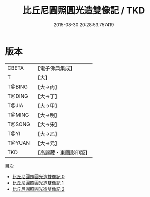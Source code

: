 #+TITLE: 比丘尼圓照圓光造雙像記 / TKD

#+DATE: 2015-08-30 20:28:53.757419
* 版本
 |     CBETA|【電子佛典集成】|
 |         T|【大】     |
 |    T@BING|【大→丙】   |
 |    T@DING|【大→丁】   |
 |     T@JIA|【大→甲】   |
 |    T@MING|【大→明】   |
 |    T@SONG|【大→宋】   |
 |      T@YI|【大→乙】   |
 |    T@YUAN|【大→元】   |
 |       TKD|【高麗藏・東國影印版】|
目次
 - [[file:KR6j0255_000.txt][比丘尼圓照圓光造雙像記 0]]
 - [[file:KR6j0255_001.txt][比丘尼圓照圓光造雙像記 1]]
 - [[file:KR6j0255_002.txt][比丘尼圓照圓光造雙像記 2]]
